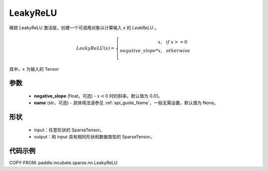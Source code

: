 .. _cn_api_paddle_incubate_sparse_nn_LeakyReLU:

LeakyReLU
-------------------------------
.. py:class:: paddle.incubate.sparse.nn.LeakyReLU(negative_slope=0.01, name=None)

稀疏 LeakyReLU 激活层，创建一个可调用对象以计算输入 `x` 的 `LeakReLU` 。

.. math::
    LeakyReLU(x)=
        \left\{
            \begin{array}{rcl}
                x, & & if \ x >= 0 \\
                negative\_slope * x, & & otherwise \\
            \end{array}
        \right.

其中，:math:`x` 为输入的 Tensor

参数
::::::::::
    - **negative_slope** (float，可选) - :math:`x < 0` 时的斜率。默认值为 0.01。
    - **name** (str，可选) - 具体用法请参见 :ref:`api_guide_Name`，一般无需设置，默认值为 None。

形状
:::::::::
    - input：任意形状的 SparseTensor。
    - output：和 input 具有相同形状和数据类型的 SparseTensor。

代码示例
:::::::::

COPY-FROM: paddle.incubate.sparse.nn.LeakyReLU
